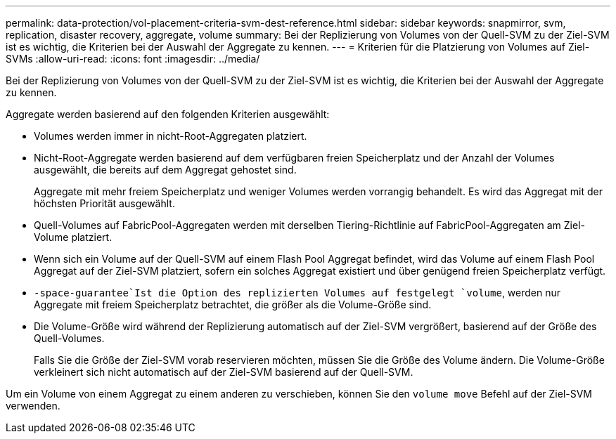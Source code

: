 ---
permalink: data-protection/vol-placement-criteria-svm-dest-reference.html 
sidebar: sidebar 
keywords: snapmirror, svm, replication, disaster recovery, aggregate, volume 
summary: Bei der Replizierung von Volumes von der Quell-SVM zu der Ziel-SVM ist es wichtig, die Kriterien bei der Auswahl der Aggregate zu kennen. 
---
= Kriterien für die Platzierung von Volumes auf Ziel-SVMs
:allow-uri-read: 
:icons: font
:imagesdir: ../media/


[role="lead"]
Bei der Replizierung von Volumes von der Quell-SVM zu der Ziel-SVM ist es wichtig, die Kriterien bei der Auswahl der Aggregate zu kennen.

Aggregate werden basierend auf den folgenden Kriterien ausgewählt:

* Volumes werden immer in nicht-Root-Aggregaten platziert.
* Nicht-Root-Aggregate werden basierend auf dem verfügbaren freien Speicherplatz und der Anzahl der Volumes ausgewählt, die bereits auf dem Aggregat gehostet sind.
+
Aggregate mit mehr freiem Speicherplatz und weniger Volumes werden vorrangig behandelt. Es wird das Aggregat mit der höchsten Priorität ausgewählt.

* Quell-Volumes auf FabricPool-Aggregaten werden mit derselben Tiering-Richtlinie auf FabricPool-Aggregaten am Ziel-Volume platziert.
* Wenn sich ein Volume auf der Quell-SVM auf einem Flash Pool Aggregat befindet, wird das Volume auf einem Flash Pool Aggregat auf der Ziel-SVM platziert, sofern ein solches Aggregat existiert und über genügend freien Speicherplatz verfügt.
*  `-space-guarantee`Ist die Option des replizierten Volumes auf festgelegt `volume`, werden nur Aggregate mit freiem Speicherplatz betrachtet, die größer als die Volume-Größe sind.
* Die Volume-Größe wird während der Replizierung automatisch auf der Ziel-SVM vergrößert, basierend auf der Größe des Quell-Volumes.
+
Falls Sie die Größe der Ziel-SVM vorab reservieren möchten, müssen Sie die Größe des Volume ändern. Die Volume-Größe verkleinert sich nicht automatisch auf der Ziel-SVM basierend auf der Quell-SVM.



Um ein Volume von einem Aggregat zu einem anderen zu verschieben, können Sie den `volume move` Befehl auf der Ziel-SVM verwenden.
